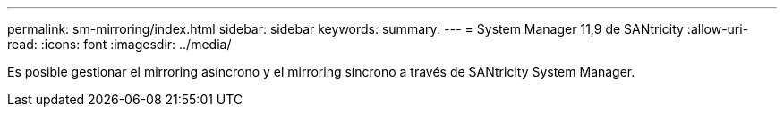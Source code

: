 ---
permalink: sm-mirroring/index.html 
sidebar: sidebar 
keywords:  
summary:  
---
= System Manager 11,9 de SANtricity
:allow-uri-read: 
:icons: font
:imagesdir: ../media/


[role="lead"]
Es posible gestionar el mirroring asíncrono y el mirroring síncrono a través de SANtricity System Manager.
